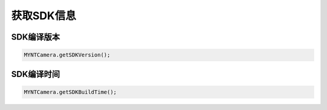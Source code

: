 获取SDK信息
======================

SDK编译版本
^^^^^^^^^^^

.. code:: java

   MYNTCamera.getSDKVersion();

SDK编译时间
^^^^^^^^^^^

.. code:: java

   MYNTCamera.getSDKBuildTime();